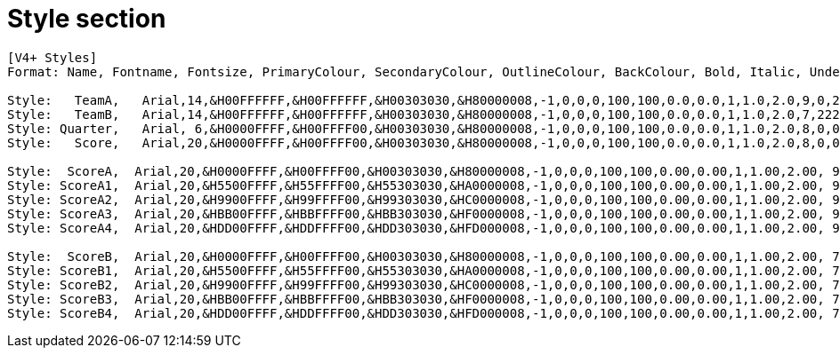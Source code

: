 = Style section

----
[V4+ Styles]
Format: Name, Fontname, Fontsize, PrimaryColour, SecondaryColour, OutlineColour, BackColour, Bold, Italic, Underline, StrikeOut, ScaleX, ScaleY, Spacing, Angle, BorderStyle, Outline, Shadow, Alignment, MarginL, MarginR, MarginV, Encoding

Style:   TeamA,   Arial,14,&H00FFFFFF,&H00FFFFFF,&H00303030,&H80000008,-1,0,0,0,100,100,0.0,0.0,1,1.0,2.0,9,0,222,8,0
Style:   TeamB,   Arial,14,&H00FFFFFF,&H00FFFFFF,&H00303030,&H80000008,-1,0,0,0,100,100,0.0,0.0,1,1.0,2.0,7,222,0,8,0
Style: Quarter,   Arial, 6,&H0000FFFF,&H00FFFF00,&H00303030,&H80000008,-1,0,0,0,100,100,0.0,0.0,1,1.0,2.0,8,0,0,5,0
Style:   Score,   Arial,20,&H0000FFFF,&H00FFFF00,&H00303030,&H80000008,-1,0,0,0,100,100,0.0,0.0,1,1.0,2.0,8,0,0,5,0

Style:  ScoreA,  Arial,20,&H0000FFFF,&H00FFFF00,&H00303030,&H80000008,-1,0,0,0,100,100,0.00,0.00,1,1.00,2.00, 9 ,0,200,5,0
Style: ScoreA1,  Arial,20,&H5500FFFF,&H55FFFF00,&H55303030,&HA0000008,-1,0,0,0,100,100,0.00,0.00,1,1.00,2.00, 9 ,0,200,5,0
Style: ScoreA2,  Arial,20,&H9900FFFF,&H99FFFF00,&H99303030,&HC0000008,-1,0,0,0,100,100,0.00,0.00,1,1.00,2.00, 9 ,0,200,5,0
Style: ScoreA3,  Arial,20,&HBB00FFFF,&HBBFFFF00,&HBB303030,&HF0000008,-1,0,0,0,100,100,0.00,0.00,1,1.00,2.00, 9 ,0,200,5,0
Style: ScoreA4,  Arial,20,&HDD00FFFF,&HDDFFFF00,&HDD303030,&HFD000008,-1,0,0,0,100,100,0.00,0.00,1,1.00,2.00, 9 ,0,200,5,0

Style:  ScoreB,  Arial,20,&H0000FFFF,&H00FFFF00,&H00303030,&H80000008,-1,0,0,0,100,100,0.00,0.00,1,1.00,2.00, 7 ,200,0,5,0
Style: ScoreB1,  Arial,20,&H5500FFFF,&H55FFFF00,&H55303030,&HA0000008,-1,0,0,0,100,100,0.00,0.00,1,1.00,2.00, 7 ,200,0,5,0
Style: ScoreB2,  Arial,20,&H9900FFFF,&H99FFFF00,&H99303030,&HC0000008,-1,0,0,0,100,100,0.00,0.00,1,1.00,2.00, 7 ,200,0,5,0
Style: ScoreB3,  Arial,20,&HBB00FFFF,&HBBFFFF00,&HBB303030,&HF0000008,-1,0,0,0,100,100,0.00,0.00,1,1.00,2.00, 7 ,200,0,5,0
Style: ScoreB4,  Arial,20,&HDD00FFFF,&HDDFFFF00,&HDD303030,&HFD000008,-1,0,0,0,100,100,0.00,0.00,1,1.00,2.00, 7 ,200,0,5,0
----
